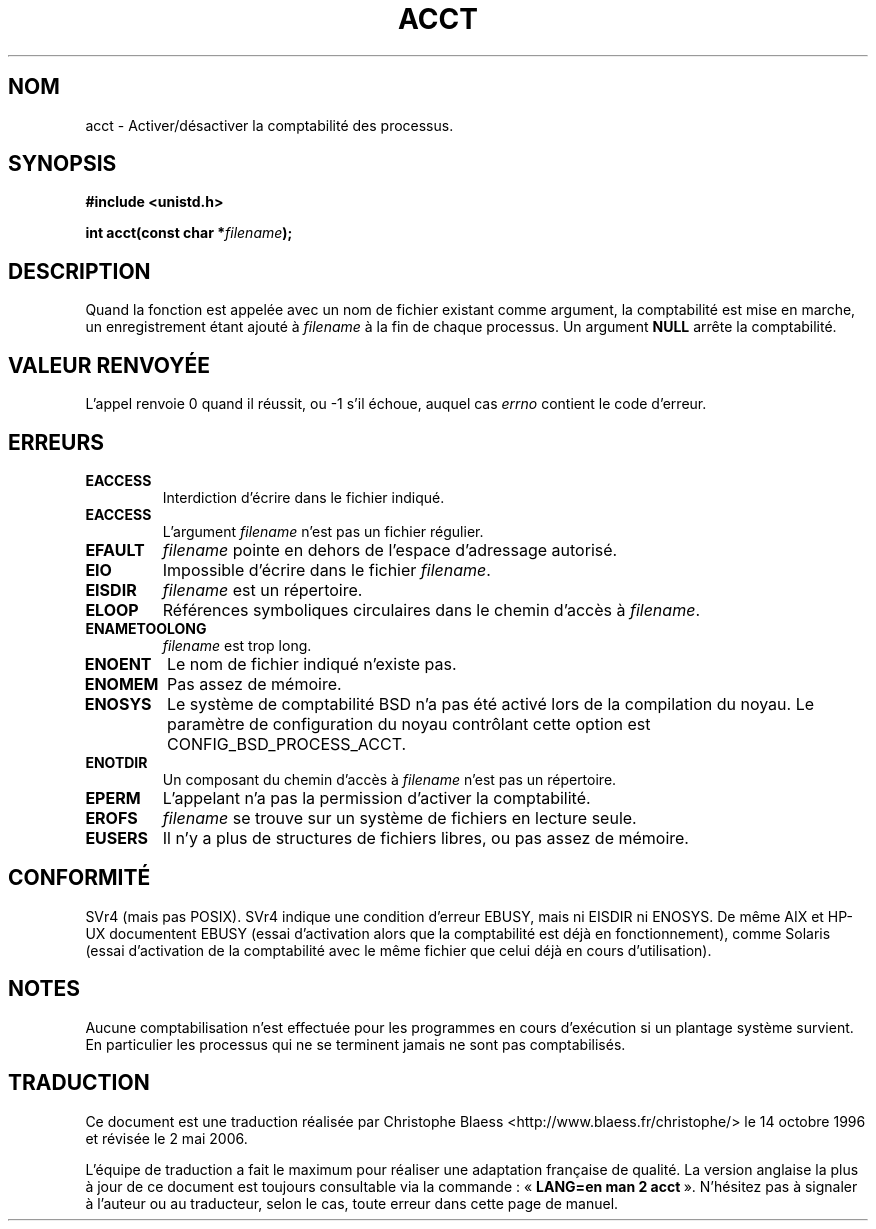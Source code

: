 .\" Hey Emacs! This file is -*- nroff -*- source.
.\"
.\" Copyright (c) 1993 Michael Haardt
.\" (u31b3hs@pool.informatik.rwth-aachen.de),
.\" Fri Apr  2 11:32:09 MET DST 1993
.\"
.\" This is free documentation; you can redistribute it and/or
.\" modify it under the terms of the GNU General Public License as
.\" published by the Free Software Foundation; either version 2 of
.\" the License, or (at your option) any later version.
.\"
.\" The GNU General Public License's references to "object code"
.\" and "executables" are to be interpreted as the output of any
.\" document formatting or typesetting system, including
.\" intermediate and printed output.
.\"
.\" This manual is distributed in the hope that it will be useful,
.\" but WITHOUT ANY WARRANTY; without even the implied warranty of
.\" MERCHANTABILITY or FITNESS FOR A PARTICULAR PURPOSE.  See the
.\" GNU General Public License for more details.
.\"
.\" You should have received a copy of the GNU General Public
.\" License along with this manual; if not, write to the Free
.\" Software Foundation, Inc., 675 Mass Ave, Cambridge, MA 02139,
.\" USA.
.\"
.\" Modified Thu Jul 22 14:00:08 1993 by Rik Faith (faith@cs.unc.edu)
.\" Modified Tue Aug 10 1993 by Alan Cox (iiitac@pyramid.swansea.ac.uk)
.\" Modified Wed Nov 4  1998 by Tigran Aivazian <tigran@sco.com>
.\"
.\" Traduction 14/10/1996 par Christophe Blaess (ccb@club-internet.fr)
.\" Màj 08/04/1997
.\" Màj 09/04/1999 LDP-1.22
.\" Màj 30/05/2001 LDP-1.36
.\" Màj 15/01/2002 LDP-1.47
.\" Màj 18/07/2003 LDP-1.56
.\" Màj 01/05/2006 LDP-1.67.1
.\"
.TH ACCT 2 "4 novembree 1998" LDP "Manuel du programmeur Linux"
.SH NOM
acct \- Activer/désactiver la comptabilité des processus.
.SH SYNOPSIS
.ad l
.nf
.B #include <unistd.h>
.sp
.BI "int acct(const char *" filename );
.fi
.ad b
.SH DESCRIPTION
Quand la fonction est appelée avec un nom de fichier existant comme
argument, la comptabilité est mise en marche, un enregistrement
étant ajouté à \fIfilename\fP à la fin de chaque processus.
Un argument \fBNULL\fP arrête la comptabilité.
.SH "VALEUR RENVOYÉE"
L'appel renvoie 0 quand il réussit, ou \-1 s'il échoue, auquel cas
.I errno
contient le code d'erreur.
.SH ERREURS
.TP
.B EACCESS
Interdiction d'écrire dans le fichier indiqué.
.TP
.B EACCESS
L'argument
.I filename
n'est pas un fichier régulier.
.TP
.B EFAULT
.I filename
pointe en dehors de l'espace d'adressage autorisé.
.TP
.B EIO
Impossible d'écrire dans le fichier
.IR filename .
.TP
.B EISDIR
.I filename
est un répertoire.
.TP
.B ELOOP
Références symboliques circulaires dans le chemin d'accès à
.IR filename .
.TP
.B ENAMETOOLONG
.I filename
est trop long.
.TP
.B ENOENT
Le nom de fichier indiqué n'existe pas.
.TP
.B ENOMEM
Pas assez de mémoire.
.TP
.B ENOSYS
Le système de comptabilité BSD n'a pas été activé lors de la compilation
du noyau.
Le paramètre de configuration du noyau contrôlant cette option
est CONFIG_BSD_PROCESS_ACCT.
.TP
.B ENOTDIR
Un composant du chemin d'accès à
.I filename
n'est pas un répertoire.
.TP
.B EPERM
L'appelant n'a pas la permission d'activer la comptabilité.
.TP
.B EROFS
.I filename
se trouve sur un système de fichiers en lecture seule.
.TP
.B EUSERS
Il n'y a plus de structures de fichiers libres, ou pas assez de mémoire.
.SH CONFORMITÉ
SVr4 (mais pas POSIX). SVr4 indique une condition d'erreur EBUSY, mais ni
EISDIR ni ENOSYS. De même AIX et HP-UX documentent EBUSY (essai d'activation
alors que la comptabilité est déjà en fonctionnement), comme Solaris (essai
d'activation de la comptabilité avec le même fichier que celui déjà en cours
d'utilisation).
.SH NOTES
Aucune comptabilisation n'est effectuée pour les programmes en cours
d'exécution si un plantage système survient. En particulier les
processus qui ne se terminent jamais ne sont pas
comptabilisés.
.SH TRADUCTION
.PP
Ce document est une traduction réalisée par Christophe Blaess
<http://www.blaess.fr/christophe/> le 14\ octobre\ 1996
et révisée le 2\ mai\ 2006.
.PP
L'équipe de traduction a fait le maximum pour réaliser une adaptation
française de qualité. La version anglaise la plus à jour de ce document est
toujours consultable via la commande\ : «\ \fBLANG=en\ man\ 2\ acct\fR\ ».
N'hésitez pas à signaler à l'auteur ou au traducteur, selon le cas, toute
erreur dans cette page de manuel.
